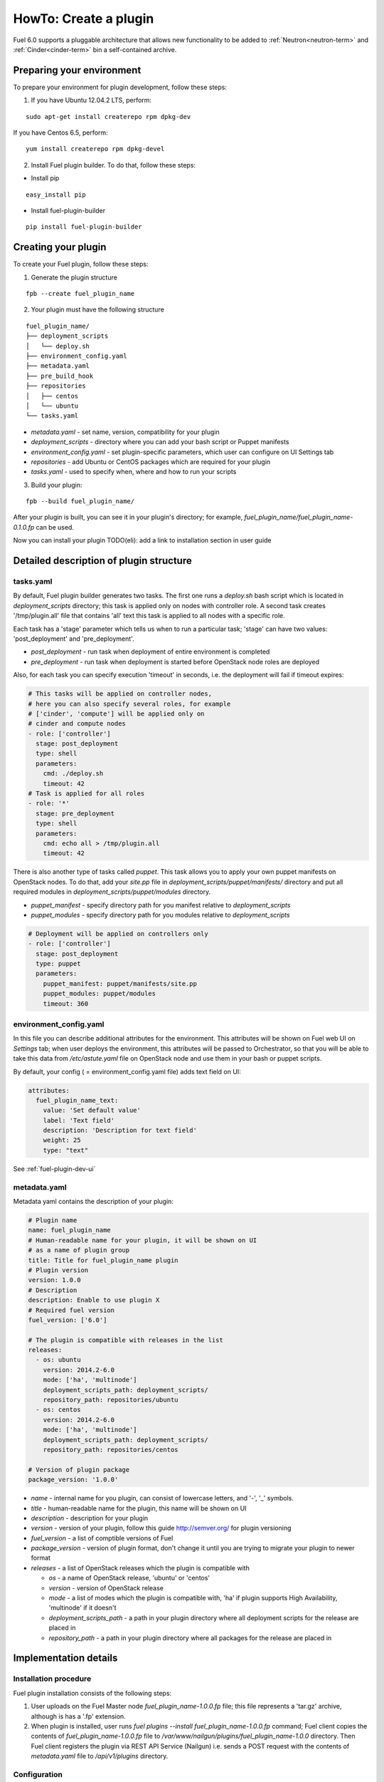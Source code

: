 .. _plugin-dev:

HowTo: Create a plugin
======================

Fuel 6.0 supports a pluggable architecture that allows new functionality to be added to
:ref:`Neutron<neutron-term>` and :ref:`Cinder<cinder-term>` bin a self-contained archive.

Preparing your environment
--------------------------

To prepare your environment for plugin development, follow these steps:

1.  If you have Ubuntu 12.04.2 LTS, perform:

::

        sudo apt-get install createrepo rpm dpkg-dev

If you have Centos 6.5, perform:

::

       yum install createrepo rpm dpkg-devel

2. Install Fuel plugin builder. To do that, follow these steps:

* Install pip

::

        easy_install pip


* Install fuel-plugin-builder

::

        pip install fuel-plugin-builder


Creating your plugin
--------------------

To create your Fuel plugin, follow these steps:

1. Generate the plugin structure

::

        fpb --create fuel_plugin_name

2. Your plugin must have the following structure

::

        fuel_plugin_name/
        ├── deployment_scripts
        │   └── deploy.sh
        ├── environment_config.yaml
        ├── metadata.yaml
        ├── pre_build_hook
        ├── repositories
        │   ├── centos
        │   └── ubuntu
        └── tasks.yaml


* `metadata.yaml` - set name, version, compatibility for your plugin

* `deployment_scripts` - directory where you can add your bash script or Puppet manifests

* `environment_config.yaml` - set plugin-specific parameters, which user can configure on UI Settings tab

* `repositories` - add Ubuntu or CentOS packages which are required for your plugin

* `tasks.yaml` - used to specify when, where and how to run your scripts

3. Build your plugin:

::

       fpb --build fuel_plugin_name/

After your plugin is built, you can see it in your plugin's directory;
for example, `fuel_plugin_name/fuel_plugin_name-0.1.0.fp` can be used.

Now you can install your plugin TODO(eli): add a link to installation
section in user guide

Detailed description of plugin structure
----------------------------------------

tasks.yaml
++++++++++

By default, Fuel plugin builder generates two tasks.
The first one runs a *deploy.sh* bash script which is located in *deployment_scripts* directory;
this task is applied only on nodes with controller role.
A second task creates '/tmp/plugin.all' file that contains 'all' text
this task is applied to all nodes with a specific role.

Each task has a 'stage' parameter which tells us when to run a particular task;
'stage' can have two values: 'post_deployment' and 'pre_deployment'.

* *post_deployment* - run task when deployment of entire environment
  is completed

* *pre_deployment* - run task when deployment is started before
  OpenStack node roles are deployed

Also, for each task you can specify execution 'timeout' in seconds, i.e.
the deployment will fail if timeout expires:

.. code-block:: yaml

    # This tasks will be applied on controller nodes,
    # here you can also specify several roles, for example
    # ['cinder', 'compute'] will be applied only on
    # cinder and compute nodes
    - role: ['controller']
      stage: post_deployment
      type: shell
      parameters:
        cmd: ./deploy.sh
        timeout: 42
    # Task is applied for all roles
    - role: '*'
      stage: pre_deployment
      type: shell
      parameters:
        cmd: echo all > /tmp/plugin.all
        timeout: 42

There is also another type of tasks called `puppet`.
This task allows you to apply your own puppet manifests on OpenStack nodes.
To do that, add your `site.pp` file in
`deployment_scripts/puppet/manifests/` directory and put all required modules
in `deployment_scripts/puppet/modules` directory.

* *puppet_manifest* - specify directory path
  for you manifest relative to `deployment_scripts`

* *puppet_modules* - specify directory path
  for you modules relative to `deployment_scripts`

.. code-block:: yaml

    # Deployment will be applied on controllers only
    - role: ['controller']
      stage: post_deployment
      type: puppet
      parameters:
        puppet_manifest: puppet/manifests/site.pp
        puppet_modules: puppet/modules
        timeout: 360

environment_config.yaml
+++++++++++++++++++++++

In this file you can describe additional attributes for the environment.
This attributes will be shown on Fuel web UI on `Settings` tab; when
user deploys the environment, this attributes will be passed to Orchestrator, so that
you will be able to take this data from `/etc/astute.yaml` file on
OpenStack node and use them in your bash or puppet scripts.

By default, your config ( = environment_config.yaml file) adds text field on UI:

.. code-block:: yaml

    attributes:
      fuel_plugin_name_text:
        value: 'Set default value'
        label: 'Text field'
        description: 'Description for text field'
        weight: 25
        type: "text"

See :ref:`fuel-plugin-dev-ui`

metadata.yaml
+++++++++++++

Metadata yaml contains the description of your plugin:

.. code-block:: yaml

    # Plugin name
    name: fuel_plugin_name
    # Human-readable name for your plugin, it will be shown on UI
    # as a name of plugin group
    title: Title for fuel_plugin_name plugin
    # Plugin version
    version: 1.0.0
    # Description
    description: Enable to use plugin X
    # Required fuel version
    fuel_version: ['6.0']

    # The plugin is compatible with releases in the list
    releases:
      - os: ubuntu
        version: 2014.2-6.0
        mode: ['ha', 'multinode']
        deployment_scripts_path: deployment_scripts/
        repository_path: repositories/ubuntu
      - os: centos
        version: 2014.2-6.0
        mode: ['ha', 'multinode']
        deployment_scripts_path: deployment_scripts/
        repository_path: repositories/centos

    # Version of plugin package
    package_version: '1.0.0'

* *name* - internal name for you plugin, can consist of
  lowercase letters, and '-', '_' symbols.

* *title* - human-readable name for the plugin, this name
  will be shown on UI

* *description* - description for your plugin

* *version* - version of your plugin, follow this guide http://semver.org/
  for plugin versioning

* *fuel_version* - a list of comptible versions of Fuel

* *package_version* - version of plugin format, don't change it until
  you are trying to migrate your plugin to newer format

* *releases* - a list of OpenStack releases which the plugin is
  compatible with

  * *os* - a name of OpenStack release, 'ubuntu' or 'centos'

  * *version* - version of OpenStack release

  * *mode* - a list of modes which the plugin is compatible with,
    'ha' if plugin supports High Availability, 'multinode' if it
    doesn't

  * *deployment_scripts_path* - a path in your plugin directory
    where all deployment scripts for the release are placed in

  * *repository_path* - a path in your plugin directory
    where all packages for the release are placed in

Implementation details
----------------------

Installation procedure
++++++++++++++++++++++

Fuel plugin installation consists of the following steps:

1. User uploads on the Fuel Master node *fuel_plugin_name-1.0.0.fp* file;
   this file represents a 'tar.gz' archive, although is has a '.fp' extension.

2. When plugin is installed, user runs
   *fuel plugins --install fuel_plugin_name-1.0.0.fp* command;
   Fuel client copies the contents of *fuel_plugin_name-1.0.0.fp* file to
   */var/www/nailgun/plugins/fuel_plugin_name-1.0.0* directory. Then Fuel client registers
   the plugin via REST API Service (Nailgun) i.e. sends a POST request with the contents 
   of *metadata.yaml* file to */api/v1/plugins* directory.

Configuration
+++++++++++++

Configuration procedure consists of the following steps:

1. While a new environment is created, Nailgun tries to find plugins which
   are compatible with the environment.

2. Then Nailgun merges the contents of
   *environment_config.yaml* files with the basic attributes of the environment
   and generates groups and checkboxes on Fuel web UI for the plugins.

3. When user enables a plugin, Fuel web UI sends the data to Nailgun; Nailgun then
   parses the request and creates relations between *Plugin* and *Cluster*
   models.

Deployment
++++++++++

Deployment of environment when using plugins consists of the following steps:

1. After environment is created and configured, user starts a deployment.


2. During the deployment Nailgun gets (irina: the list of?) enabled plugins and parses *task.yaml*
   files for them. These files are based on the tasks, generated by Nailgun for Orchestrator.
   

3. The following tasks are generated for Orchestrator from default *tasks.yaml* file:

.. code-block:: yaml

    - role: ['controller']
      stage: post_deployment
      type: shell
      parameters:
        cmd: ./deploy.sh
        timeout: 42
    - role: '*'
      stage: pre_deployment
      type: shell
      parameters:
        cmd: echo all > /tmp/plugin.all
        timeout: 42

Here is an example of tasks for Orchestrator when a two-node
environment is deployed; node has a Controller role with UID 7 and Compute role with UID 8.

TODO(eli): is there a spoiler tag for rst?

.. code-block:: json

    {
        "pre_deployment": [
            {
                "uids": ["8", "7"],
                "parameters": {
                    "path": "/etc/apt/sources.list.d/fuel_plugin_name-1.0.0.list",
                    "data": "deb http://10.20.0.2:8080/plugins/fuel_plugin_name-1.0.0/repositories/ubuntu /"
                },
                "priority": 100,
                "fail_on_error": true,
                "type": "upload_file",
                "diagnostic_name": "fuel_plugin_name-1.0.0"
            },
            {
                "uids": ["8", "7"],
                "parameters": {
                    "src": "rsync://10.20.0.2:/plugins/fuel_plugin_name-1.0.0/deployment_scripts/",
                    "dst": "/etc/fuel/plugins/fuel_plugin_name-1.0.0/"
                },
                "priority": 200,
                "fail_on_error": true,
                "type": "sync",
                "diagnostic_name": "fuel_plugin_name-1.0.0"
            },
            {
                "uids": ["8", "7"],
                "parameters": {
                    "cmd": "echo all > /tmp/plugin.all",
                    "cwd": "/etc/fuel/plugins/fuel_plugin_name-1.0.0/",
                    "timeout": 42
                },
                "priority": 300,
                "fail_on_error": true,
                "type": "shell",
                "diagnostic_name": "fuel_plugin_name-1.0.0"
            }
        ],
        "post_deployment": [
            {
                "uids": ["7"],
                "parameters": {
                    "cmd": "./deploy.sh",
                    "cwd": "/etc/fuel/plugins/fuel_plugin_name-1.0.0/",
                    "timeout": 42
                },
                "priority": 100,
                "fail_on_error": true,
                "type": "shell",
                "diagnostic_name": "fuel_plugin_name-1.0.0"
            }
        ],
        "deployment_info": "<Here is regular deployment info>"
    }

* *pre_deployment* - has three tasks; two of them are generated automatically by Nailgun
   while the third one is initiated by user and taken from from *tasks.yaml* file, converted to
   Orchestrator format.

  - the first task adds a new repository for node; repository's path
    is built from the following template:
    *http://{{master_ip}}:8080/plugins/{{plugin_name}}-{{plugin_version}}/{{repository_path}}*,
    where *master_ip* is an IP address of the Fuel Master node; *plugin_name*
    is a plugin name; *plugin_version* is a version of the plugin,
    *repository_path* is a path which is specified for a specific release in
    *metadata.yaml* file.

  - the second tasks copies plugin deployment scripts on the slave (irina: target?) nodes.
    Rsync is used to copy the files; path to these files is pretty similar to repository
    path. The only difference is that the deployment scripts path is taken from
    *deployment_scripts_path* that is placed into *metadata.yaml* file.

* *post_deployment* - this section has only one task which is taken from
  *tasks.yaml* file; *uids* field has a single node UID to be executed (irina: to be used/involved into this task?)
  on. In this example, *tasks.yaml* file has "role: ['controller']" and
  this role is assigned to controller with UID 7.

* *deployment_info* - the section has regular (irina: what do you mean
   under regular? default?) deployment data for each node.


Debugging your plugin
---------------------

TODO(eli): to be described
